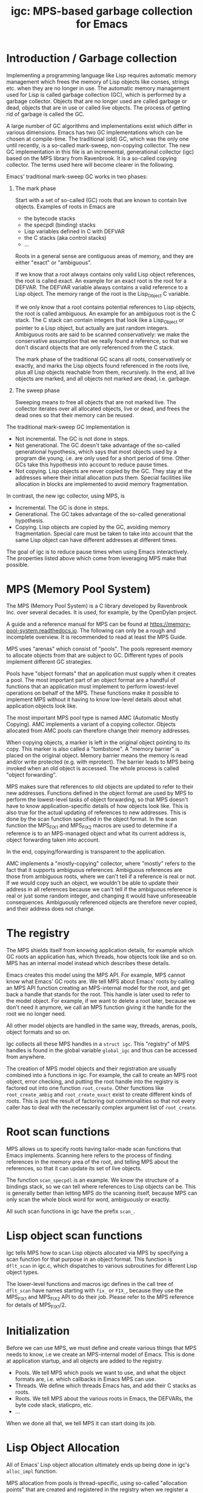 # -*- sentence-end-double-space: t -*-
#+title: igc: MPS-based garbage collection for Emacs
* Introduction / Garbage collection

Implementing a programming language like Lisp requires automatic memory
management which frees the memory of Lisp objects like conses, strings
etc. when they are no longer in use.  The automatic memory management
used for Lisp is called garbage collection (GC), which is performed by a
garbage collector.  Objects that are no longer used are called garbage
or dead, objects that are in use or called live objects.  The process of
getting rid of garbage is called the GC.

A large number of GC algorithms and implementations exist which differ
in various dimensions.  Emacs has two GC implementations which can be
chosen at compile-time.  The traditional (old) GC, which was the only
one until recently, is a so-called mark-sweep, non-copying collector.
The new GC implementation in this file is an incremental, generational
collector (igc) based on the MPS library from Ravenbrook.  It is a
so-called copying collector.  The terms used here will become clearer in
the following.

Emacs' traditional mark-sweep GC works in two phases:

1. The mark phase

   Start with a set of so-called (GC) roots that are known to contain
   live objects.  Examples of roots in Emacs are

   - the bytecode stacks
   - the specpdl (binding) stacks
   - Lisp variables defined in C with DEFVAR
   - the C stacks (aka control stacks)
   - ...

   Roots in a general sense are contiguous areas of memory, and they
   are either "exact" or "ambiguous".

   If we know that a root always contains only valid Lisp object
   references, the root is called exact.  An example for an exact root
   is the root for a DEFVAR.  The DEFVAR variable always contains a
   valid reference to a Lisp object.  The memory range of the root is
   the Lisp_Object C variable.

   If we only know that a root contains potential references to Lisp
   objects, the root is called ambiguous.  An example for an ambiguous
   root is the C stack.  The C stack can contain integers that look like
   a Lisp_Object or pointer to a Lisp object, but actually are just
   random integers.  Ambiguous roots are said to be scanned
   conservatively: we make the conservative assumption that we really
   found a reference, so that we don't discard objects that are only
   referenced from the C stack.

   The mark phase of the traditional GC scans all roots, conservatively
   or exactly, and marks the Lisp objects found referenced in the roots
   live, plus all Lisp objects reachable from them, recursively.  In the
   end, all live objects are marked, and all objects not marked are
   dead, i.e. garbage.

2. The sweep phase

   Sweeping means to free all objects that are not marked live.  The
   collector iterates over all allocated objects, live or dead, and
   frees the dead ones so that their memory can be reused.

The traditional mark-sweep GC implementation is

- Not incremental.  The GC is not done in steps.
- Not generational.  The GC doesn't take advantage of the so-called
  generational hypothesis, which says that most objects used by a
  program die young, i.e. are only used for a short period of time.
  Other GCs take this hypothesis into account to reduce pause times.
- Not copying.  Lisp objects are never copied by the GC.  They stay at
  the addresses where their initial allocation puts them.  Special
  facilities like allocation in blocks are implemented to avoid memory
  fragmentation.

In contrast, the new igc collector, using MPS, is

- Incremental.  The GC is done in steps.
- Generational.  The GC takes advantage of the so-called
  generational hypothesis.
- Copying.  Lisp objects are copied by the GC, avoiding memory
  fragmentation.  Special care must be taken to take into account that
  the same Lisp object can have different addresses at different
  times.

The goal of igc is to reduce pause times when using Emacs
interactively.  The properties listed above which come from leveraging
MPS make that possible.

* MPS (Memory Pool System)

The MPS (Memory Pool System) is a C library developed by Ravenbrook
Inc. over several decades.  It is used, for example, by the OpenDylan
project.

A guide and a reference manual for MPS can be found at
https://memory-pool-system.readthedocs.io.  The following can only be a
rough and incomplete overview.  It is recommended to read at least the
MPS Guide.

MPS uses "arenas" which consist of "pools".  The pools represent memory
to allocate objects from that are subject to GC.  Different types of
pools implement different GC strategies.

Pools have "object formats" that an application must supply when it
creates a pool.  The most important part of an object format are a
handful of functions that an application must implement to perform
lowest-level operations on behalf of the MPS.  These functions make it
possible to implement MPS without it having to know low-level details
about what application objects look like.

The most important MPS pool type is named AMC (Automatic Mostly
Copying).  AMC implements a variant of a copying collector.  Objects
allocated from AMC pools can therefore change their memory addresses.

When copying objects, a marker is left in the original object pointing
to its copy.  This marker is also called a "tombstone".  A "memory
barrier" is placed on the original object.  Memory barrier means the
memory is read and/or write protected (e.g. with mprotect).  The barrier
leads to MPS being invoked when an old object is accessed.  The whole
process is called "object forwarding".

MPS makes sure that references to old objects are updated to refer to
their new addresses.  Functions defined in the object format are used by
MPS to perform the lowest-level tasks of object forwarding, so that MPS
doesn't have to know application-specific details of how objects look
like.  This is also true for the actual updating of references to new
addresses.  This is done by the scan function specified in the object
format.  In the scan function the MPS_FIX1 and MPS_FIX2 macros are used
to determine if a reference is to an MPS-managed object and what its
current address is, object forwarding taken into account.

In the end, copying/forwarding is transparent to the application.

AMC implements a "mostly-copying" collector, where "mostly" refers to
the fact that it supports ambiguous references.  Ambiguous references
are those from ambiguous roots, where we can't tell if a reference is
real or not.  If we would copy such an object, we wouldn't be able to
update their address in all references because we can't tell if the
ambiguous reference is real or just some random integer, and changing
it would have unforeseeable consequences.  Ambiguously referenced
objects are therefore never copied, and their address does not change.

* The registry

The MPS shields itself from knowing application details, for example
which GC roots an application has, which threads, how objects look
like and so on.  MPS has an internal model instead which describes
these details.

Emacs creates this model using the MPS API.  For example, MPS cannot
know what Emacs' GC roots are.  We tell MPS about Emacs' roots by
calling an MPS API function creating an MPS-internal model for the root,
and get back a handle that stands for the root.  This handle is later
used to refer to the model object.  For example, if we want to delete a
root later, because we don't need it anymore, we call an MPS function
giving it the handle for the root we no longer need.

All other model objects are handled in the same way, threads, arenas,
pools, object formats and so on.

Igc collects all these MPS handles in a =struct igc=.  This "registry" of
MPS handles is found in the global variable =global_igc= and thus can be
accessed from anywhere.

The creation of MPS model objects and their registration are usually
combined into a functions in igc.  For example, the call to create an MPS
root object, error checking, and putting the root handle into the
registry is factored out into one function =root_create=.  Other functions
like =root_create_ambig= and =root_create_exact= exist to create different
kinds of roots.  This is just the result of factoring out commonalities
so that not every caller has to deal with the necessarily complex
argument list of =root_create=.

* Root scan functions

MPS allows us to specify roots having tailor-made scan functions that
Emacs implements.  Scanning here refers to the process of finding
references in the memory area of the root, and telling MPS about the
references, so that it can update its set of live objects.

The function =scan_specpdl= is an example.  We know the structure of a
bindings stack, so we can tell where references to Lisp objects can
be.  This is generally better than letting MPS do the scanning itself,
because MPS can only scan the whole block word for word, ambiguously
or exactly.

All such scan functions in igc have the prefix =scan_=.

* Lisp object scan functions

Igc tells MPS how to scan Lisp objects allocated via MPS by specifying
a scan function for that purpose in an object format.  This function is
=dflt_scan= in igc.c, which dispatches to various subroutines for
different Lisp object types.

The lower-level functions and macros igc defines in the call tree of
=dflt_scan= have names starting with =fix_= or =FIX_=, because they use the
MPS_FIX1 and MPS_FIX2 API to do their job.  Please refer to the MPS
reference for details of MPS_FIX1/2.

* Initialization

Before we can use MPS, we must define and create various things that
MPS needs to know, i.e we create an MPS-internal model of Emacs.  This
is done at application startup, and all objects are added to the
registry.

- Pools.  We tell MPS which pools we want to use, and what the object
  formats are, i.e. which callbacks in Emacs MPS can use.
- Threads.  We define which threads Emacs has, and add their C stacks
  as roots.
- Roots.  We tell MPS about the various roots in Emacs, the DEFVARs,
  the byte code stack, staticpro, etc.
- ...

When we done all that, we tell MPS it can start doing its job.

* Lisp Object Allocation

All of Emacs' Lisp object allocation ultimately ends up being done in
igc's =alloc_impl= function.

MPS allocation from pools is thread-specific, using so-called
"allocation points" that are created and registered in the registry when
we register a thread with MPS, via =create_thread_aps= and its
subroutines.

Allocation points optimize allocation by reducing thread-contention.
Allocation points are associated with pools, and there is one allocation
point per thread.

The function =thread_ap= in igc determines which allocation point to use
for the current thread and depending on the type of Lisp object to
allocate.

* Malloc with roots

In a number of places, Emacs allocates memory with its =xmalloc=
function family and then stores references to Lisp objects there,
pointers or Lisp_Objects.

With the traditional GC, frequently, inadvertently collecting such
objects is prevented by inhibiting GC.

With igc, we do things differently.  We don't want to temporarily stop
the GC thread to inhibit GC, as a design decision.  Instead, we make
the =malloc'd= memory a root, which is destroyed when the memory is
freed.

igc provides a number of functions for doing such allocations.  For
example =igc_xzalloc_ambig=, =igc_xpalloc_exact= and so on.  Freeing the
memory allocated with all these functions must be done with =igc_xfree=.

These malloc-with-root functions are used throughout Emacs in =#ifdef
HAVE_MPS=.  In general, it's an error to put references to Lisp objects in
=malloc'd= memory and not use the =igc= functions.

An example:

Emacs' atimers are created with the function =start_atimer=, which takes
as arguments, among others, a =callback= to call when the atimer fires,
and =client_data= of type =void *= to pass to the callback.  The client data
can be anything.  It can be a pointer to a C string, an integer cast to
void *, a pointer to some Lisp object, anything that fits.

The atimer implementation stores away the client data until the timer
fires.  Until then, Emacs must make sure that the client data is not
discarded by the GC, in case it is a Lisp object.

Here is how this is done, simplified:

1.  Start an atimer.

   Malloc a struct, making it an ambiguous root.  The allocation is done
   with =igc_xzalloc_ambig=.  The =xzalloc= part of the name tells that it
   does the same thing as =xzalloc=.  The =ambig= part tells that it creates
   an ambiguous root.

   Store callback and client data in that struct.

   #+begin_src C
     struct atimer *t = igc_xzalloc_ambig (sizeof *t);
     t->fn = fn;
     t->client_data = client_data;
     ...
   #+end_src

2.  Timer fires.

   Call the callback with client data, then free the memory and destroy
   the root with =igc_free=.

   #+begin_src C
     ...
     t->fn (t->client_daga);
     igc_free (t)
   #+end_src

* Finalization

For some Lisp object types, Emacs needs to do something before a dead
object's memory can finally be reclaimed.  This is called "finalization".

Examples of objects requiring finalization are

- Bignums.  We must call =mpz_clear= on the GMP value.
- Fonts.  We must close the font in a platform-specific way.
- Mutexes.  We must destroy the OS mutex.
- ...

Finally, there are also finalizer objects that a user can create with
=make-finalizer=.

In Emacs' traditional GC, finalization is part of the sweep
phase.  It just does what it needs to do when the time comes.

Igc uses an MPS feature for finalization.

We tell MPS that we want to be called before an object is
reclaimed.  This is done by calling =maybe_finalize= when we allocate such
an object.  The function looks at the object's type and decides if we
want to finalize it or not.

When the time comes, MPS then sends us a finalization message which we
receive in =igc_process_messages=.  We call =finalize= on the object
contained in the message, and =finalize= dispatches to various subroutines
with the name prefix =finalize_= to do the finalization for different Lisp
object types.  Examples: =finalize_font=, =finalize_bignum=, and so on.

* Pdump

Emacs' portable dumper (pdumper) writes a large number of Lisp objects
into a file when a dump is created, and it loads that file into memory
when Emacs is initialized.

in an Emacs using the traditional GC, once the pdump is loaded, we have
the following situation:

- The pdump creates in a number of memory regions containing Lisp
  objects.
- These Lisp objects are used just like any other Lisp object by
  Emacs.  They are not read-only, they can be modified.
- Since the objects are modifiable, the traditional GC has to scan
  them for references in its mark phase.
- The GC doesn't sweep the objects from the pdump, of course.  It can't
  because the objects were not not allocated normally, and there's no
  need to anyway.

With igc, things are a bit different.

We need to scan the objects in the pdump for the same reason the old GC
has to.  To do the scanning, we could make the memory areas that the
pdumper creates roots.  This is not a good solution because the pdump is
big, and we want to keep the number and size of roots low because this
has an impact on overall GC performance.

What igc does instead is that it doesn't let the pdumper create memory
areas as it does with the traditional GC.  It allocates memory from MPS
instead.

The Lisp objects contained in the pdump are stored in a way that they
come from a pdump becomes transparent.  The objects are like any other
Lisp objects that are later allocated normally.

The code doing this can be found in =igc_on_pdump_loaded,= =igc_alloc_dump=,
and their subroutines.
